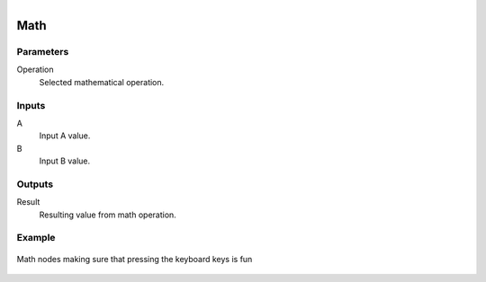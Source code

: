 .. figure:: /images/logic_nodes/math/ln-math.png
   :align: right
   :width: 215
   :alt: Math Node

.. _ln-math:

==============================
Math
==============================

Parameters
++++++++++++++++++++++++++++++

Operation
   Selected mathematical operation.
   
Inputs
++++++++++++++++++++++++++++++

A
   Input A value.

B
   Input B value.

Outputs
++++++++++++++++++++++++++++++

Result
   Resulting value from math operation.

Example
++++++++++++++++++++++++++++++

.. figure:: /images/logic_nodes/math/ln-math-example.png
   :align: center
   :figwidth: 100%
   :alt: Math Node

   Math nodes making sure that pressing the keyboard keys is fun
